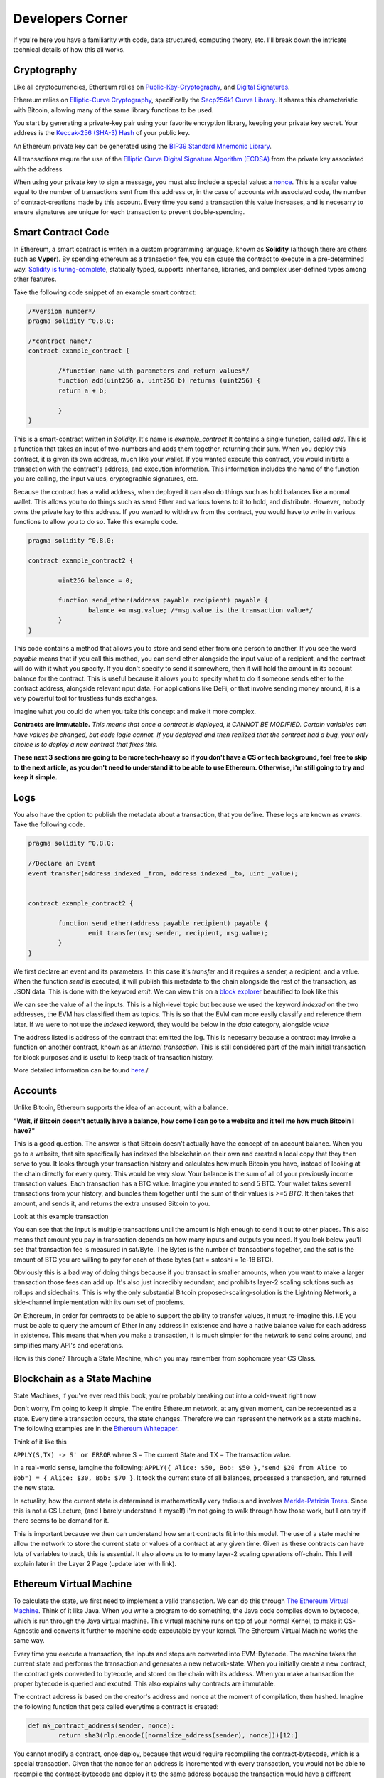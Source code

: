Developers Corner
==================

If you're here you have a familiarity with code, data structured, computing theory, etc. I'll break down the intricate technical details of how this all works.

Cryptography
--------------

Like all cryptocurrencies, Ethereum relies on `Public-Key-Cryptography <https://en.wikipedia.org/wiki/Public-key_cryptography>`_, and `Digital Signatures <https://en.wikipedia.org/wiki/Digital_signature>`_. 

Ethereum relies on `Elliptic-Curve Cryptography <https://en.wikipedia.org/wiki/Elliptic-curve_cryptography>`_, specifically the `Secp256k1 Curve Library <https://en.bitcoin.it/wiki/Secp256k1>`_. It shares this characteristic with Bitcoin, allowing many of the same library functions to be used. 

You start by generating a private-key pair using your favorite encryption library, keeping your private key secret. Your address is the `Keccak-256 (SHA-3) Hash <https://en.wikipedia.org/wiki/SHA-3>`_ of your public key. 

An Ethereum private key can be generated using the `BIP39 Standard Mnemonic Library <https://silentcicero.gitbooks.io/pro-tips-for-ethereum-wallet-management/content/ethereum-wallet-basics/using-seed-phrases-to-create-ethereum-accounts.html>`_. 

All transactions requre the use of the `Elliptic Curve Digital Signature Algorithm (ECDSA) <https://en.wikipedia.org/wiki/Elliptic_Curve_Digital_Signature_Algorithm>`_ from the private key associated with the address.

When using your private key to sign a message, you must also include a special value: a `nonce <https://medium.com/swlh/ethereum-series-understanding-nonce-3858194b39bf>`_. This is a scalar value equal to the number of transactions sent from this address or, in the case of accounts with associated code, the number of contract-creations made by this account. Every time you send a transaction this value increases, and is necesarry to ensure signatures are unique for each transaction to prevent double-spending.


Smart Contract Code
---------------------

In Ethereum, a smart contract is writen in a custom programming language, known as **Solidity** (although there are others such as **Vyper**). By spending ethereum as a transaction fee, you can cause the contract to execute in a pre-determined way. `Solidity is turing-complete <https://hackernoon.com/turing-completeness-and-the-ethereum-blockchain-c5a93b865c1a#:~:text=Solidity%2C%20the%20Turing%20complete%20language,deployed%20once%20on%20the%20blockchain.&text=A%20hacker%20can%20run%20any,to%20create%20an%20unauthorized%20effect.>`_, statically typed, supports inheritance, libraries, and complex user-defined types among other features.

Take the following code snippet of an example smart contract:

.. code-block:: solidity
	
	/*version number*/
	pragma solidity ^0.8.0;

	/*contract name*/
	contract example_contract {

		/*function name with parameters and return values*/
		function add(uint256 a, uint256 b) returns (uint256) {
        	return a + b;

    		}
	}

This is a smart-contract written in *Solidity*. It's name is *example_contract* It contains a single function, called *add*. This is a function that takes an input of two-numbers and adds them together, returning their sum. When you deploy this contract, it is given its own address, much like your wallet. If you wanted execute this contract, you would initiate a transaction with the contract's address, and execution information. This information includes the name of the function you are calling, the input values, cryptographic signatures, etc.

Because the contract has a valid address, when deployed it can also do things such as hold balances like a normal wallet. This allows you to do things such as send Ether and various tokens to it to hold, and distribute. However, nobody owns the private key to this address. If you wanted to withdraw from the contract, you would have to write in various functions to allow you to do so. Take this example code. 

.. code-block:: solidity
	
	pragma solidity ^0.8.0;
	
	contract example_contract2 {

		uint256 balance = 0;

		function send_ether(address payable recipient) payable {
        		balance += msg.value; /*msg.value is the transaction value*/
    		}
	}

This code contains a method that allows you to store and send ether from one person to another. If you see the word *payable* means that if you call this method, you can send ether alongside the input value of a recipient, and the contract will do with it what you specify. If you don't specify to send it somewhere, then it will hold the amount in its account balance for the contract. This is useful because it allows you to specify what to do if someone sends ether to the contract address, alongside relevant nput data. For applications like DeFi, or that involve sending money around, it is a very powerful tool for trustless funds exchanges.

Imagine what you could do when you take this concept and make it more complex.


**Contracts are immutable.** *This means that once a contract is deployed, it CANNOT BE MODIFIED. Certain variables can have values be changed, but code logic cannot. If you deployed and then realized that the contract had a bug, your only choice is to deploy a new contract that fixes this.*

**These next 3 sections are going to be more tech-heavy so if you don't have a CS or tech background, feel free to skip to the next article, as you don't need to understand it to be able to use Ethereum. Otherwise, i'm still going to try and keep it simple.**

Logs
------

You also have the option to publish the metadata about a transaction, that you define. These logs are known as *events*. Take the following code.

.. code-block:: solidity
	
	pragma solidity ^0.8.0;

	//Declare an Event
	event transfer(address indexed _from, address indexed _to, uint _value);

	
	contract example_contract2 {

		function send_ether(address payable recipient) payable {
        		emit transfer(msg.sender, recipient, msg.value);
    		}
	}

We first declare an event and its parameters. In this case it's *transfer* and it requires a sender, a recipient, and a value. When the function *send* is executed, it will publish this metadata to the chain alongside the rest of the transaction, as JSON data. This is done with the keyword *emit*. We can view this on a `block explorer <https://etherscan.io/tx/0x265d64a8d0e7f86cae84d29bc9b86dc796b0eaae9e84a99d0b1e82b17609b622#eventlog>`_ beautified to look like this

.. image:: images/events.png

We can see the value of all the inputs. This is a high-level topic but because we used the keyword *indexed* on the two addresses, the EVM has classified them as topics. This is so that the EVM can more easily classify and reference them later. If we were to not use the *indexed* keyword, they would be below in the *data* category, alongside *value*

The address listed is address of the contract that emitted the log. This is necesarry because a contract may invoke a function on another contract, known as an *internal transaction*. This is still considered part of the main initial transaction for block purposes and is useful to keep track of transaction history.

More detailed information can be found `here <https://medium.com/mycrypto/understanding-event-logs-on-the-ethereum-blockchain-f4ae7ba50378>`_./

Accounts
----------

Unlike Bitcoin, Ethereum supports the idea of an account, with a balance. 

**"Wait, if Bitcoin doesn't actually have a balance, how come I can go to a website and it tell me how much Bitcoin I have?"**

This is a good question. The answer is that Bitcoin doesn't actually have the concept of an account balance. When you go to a website, that site specifically has indexed the blockchain on their own and created a local copy that they then serve to you. It looks through your transaction history and calculates how much Bitcoin you have, instead of looking at the chain directly for every query. This would be very slow. Your balance is the sum of all of your previously income transaction values. Each transaction has a BTC value. Imagine you wanted to send 5 BTC. Your wallet takes several transactions from your history, and bundles them together until the sum of their values is `>=5 BTC`. It then takes that amount, and sends it, and returns the extra unsused Bitcoin to you. 

Look at this example transaction

.. image:: images/btc_tx.png

You can see that the input is multiple transactions until the amount is high enough to send it out to other places. This also means that amount you pay in transaction depends on how many inputs and outputs you need. If you look below you'll see that transaction fee is measured in sat/Byte. The Bytes is the number of transactions together, and the sat is the amount of BTC you are willing to pay for each of those bytes (sat = satoshi = 1e-18 BTC).


Obviously this is a bad way of doing things because if you transact in smaller amounts, when you want to make a larger transaction those fees can add up. It's also just incredibly redundant, and prohibits layer-2 scaling solutions such as rollups and sidechains. This is why the only substantial Bitcoin proposed-scaling-solution is the Lightning Network, a side-channel implementation with its own set of problems.


On Ethereum, in order for contracts to be able to support the ability to transfer values, it must re-imagine this. I.E you must be able to query the amount of Ether in any address in existence and have a native balance value for each address in existence. This means that when you make a transaction, it is much simpler for the network to send coins around, and simplifies many API's and operations.

How is this done? Through a State Machine, which you may remember from sophomore year CS Class.

Blockchain as a State Machine
------------------------------

State Machines, if you've ever read this book, you're probably breaking out into a cold-sweat right now

.. image:: images/sipser.png
	:width: 180pt

Don't worry, I'm going to keep it simple. The entire Ethereum network, at any given moment, can be represented as a state. Every time a transaction occurs, the state changes. Therefore we can represent the network as a state machine. The following examples are in the `Ethereum Whitepaper <https://ethereum.org/en/whitepaper/>`_. 

Think of it like this

``APPLY(S,TX) -> S' or ERROR`` where S = The current State and TX = The transaction value. 

In a real-world sense, iamgine the following: ``APPLY({ Alice: $50, Bob: $50 },"send $20 from Alice to Bob") = { Alice: $30, Bob: $70 }``. It took the current state of all balances, processed a transaction, and returned the new state.

In actuality, how the current state is determined is mathematically very tedious and involves `Merkle-Patricia Trees <https://eth.wiki/en/fundamentals/patricia-tree>`_. Since this is not a CS Lecture, (and I barely understand it myself) i'm not going to walk through how those work, but I can try if there seems to be demand for it.

This is important because we then can understand how smart contracts fit into this model. The use of a state machine allow the network to store the current state or values of a contract at any given time. Given as these contracts can have lots of variables to track, this is essential. It also allows us to to many layer-2 scaling operations off-chain. This I will explain later in the Layer 2 Page (update later with link).

Ethereum Virtual Machine
--------------------------

To calculate the state, we first need to implement a valid transaction. We can do this through `The Ethereum Virtual Machine <https://ethereum.org/en/developers/docs/evm/>`_. Think of it like Java. When you write a program to do something, the Java code compiles down to bytecode, which is run through the Java virtual machine. This virtual machine runs on top of your normal Kernel, to make it OS-Agnostic and converts it further to machine code executable by your kernel. The Ethereum Virtual Machine works the same way. 

Every time you execute a transaction, the inputs and steps are converted into EVM-Bytecode. The machine takes the current state and performs the transaction and generates a new network-state. When you initially create a new contract, the contract gets converted to bytecode, and stored on the chain with its address. When you make a transaction the proper bytecode is queried and excuted. This also explains why contracts are immutable. 

The contract address is based on the creator's address and nonce at the moment of compilation, then hashed. Imagine the following function that gets called everytime a contract is created:

.. code-block:: python

	def mk_contract_address(sender, nonce):
    		return sha3(rlp.encode([normalize_address(sender), nonce]))[12:]


You cannot modify a contract, once deploy, because that would require recompiling the contract-bytecode, which is a special transaction. Given that the nonce for an address is incremented with every transaction, you would not be able to recompile the contract-bytecode and deploy it to the same address because the transaction would have a different nonce, and therefore a different address.

The following information is provided by `Ethereum Website <https://ethereum.org/en/developers/docs/evm/>`_:

	"The EVM executes as a stack machine with a depth of 1024 items. Each item is a 256-bit word, which was chosen for the ease of use with 256-bit cryptography (such as Keccak-256 hashes or secp256k1 signatures)."

	"During execution, the EVM maintains a transient memory (as a word-addressed byte array), which does not persist between transactions."

	"Contracts, however, do contain a Merkle Patricia storage trie (as a word-addressable word array), associated with the account in question and part of the global state."

	"Compiled smart contract bytecode executes as a number of EVM opcodes, which perform standard stack operations like XOR, AND, ADD, SUB, etc. The EVM also implements a number of blockchain-specific stack operations, such as ADDRESS, BALANCE, KECCAK256, BLOCKHASH, etc."

	"All Ethereum clients include an EVM implementation"

.. image:: images/evm.png

Bytecode, Sourcecode, and ABI
-------------------------------

EVM bytecode represented as a string of hex codes. Each byte represents one opcode (ADD, MUL, XOR, ETC.) and each opcode has a gas cost. Each ``ADD`` opcode is 3 gas, ``MOD`` is 5, ``KECCAK256`` is 30, and so on. This is how gas cost is calculated, and why efficiency and optimization is so important.  `Full opcode gas cost heres <https://github.com/crytic/evm-opcodes#table>`_.

It is important to remember, that when a contract is published, it is only publishing the EVM-Compatible-Bytecode, not the source code to the chain. The source code can be published on an explorer such as `Etherscan <https://etherscan.io>`_ where it can then be checked against the bytecode for accuracy. If you are deploying a contract, this is important so that people know what they are interacting with and how to do so properly. 

When you compile a contract, the compiler will generate an *Contract ABI (Application Binary Interface)* This is the standard way for you to properly create transactions by defining the functions and inputs required. If looks similar to JSON. If you publish a contract, you should also publish the ABI alongside it, on a block explorer or somewhere people can find it. Wallet applications will use this information to guide you through the process, compile, and properly encrypt and sign the transaction. Without it, people will have to decompile your bytecode and attempt to figure out how it works. This runs the risk of them sending faulty transactions. Transparency is your friend. Nobody can or will use a contract with faulty source code and no ABI.

An example, compressed for space. It includes all of the decompiled function information your wallet needs to create an EVM-Compatible Transaction: 

.. code-block:: json

	[{"constant":true,"inputs":[],"name":"name","outputs":[{"name":"","type":"string"}],"payable":false,"stateMutability":"view","type":"function"}

More info on ABI's can be found `in the documentation <https://docs.soliditylang.org/en/v0.5.3/abi-spec.html#:~:text=The%20Contract%20Application%20Binary%20Interface,as%20described%20in%20this%20specification.>`_


Transaction lifecycle
----------------------

What happens when you want to send a transaction. There are several steps:
	#. Constructing the raw transaction. This is in the form of a signed raw transaction hex. Your wallet constructs the raw transaction data, and signs it with your private key. This contains several fields:
		#. The Nonce, in hex. The unsigned integer that represents your transaction count, to prevent double-spends. It is incremented every time you make a transaction, to prevent replay transactions.
		#. Gas Price, in hex.
		#. Gas Limit, in hex.
		#. the recipient, the "to" field.
		#. the transaction value, in ether, also in hex.
		#. Extra transaction data. Only necesarry for a smart contract interaction. Calculated automatically by your wallet. If you want to do it yourself though, it's very easy:
			#. Take the sha3 of the function signature from the contract ABI, without the parameter names. 
				- If the function signature is ``mint(address to)``, then you should only use ``mint(address)``. This is because the EVM doesn't care about the parameters, it just needs to be able to identify the function.
				- ``web3.utils.sha3("mint(address)")``
				- ``0x7f9c8b4781db704d0917ecead0efa9e769fadacf34db8e74afcc18c0c8f35497``
			#. Take the first *4* bytes of the hash -> ``0x7f9c8b47``
			#. Take the input parameters, and convert to bytes32, a 32-byte hex string. If the value of the string is less than 32-bytes, pad it on the left. If it is an address, or already in hex form, just do the padding, no extra conversion required.
				- ``0xaB5409b0E5a66AcC9D63f668414539A60a5917C1``
				- ``000000000000000000000000aB5409b0E5a66AcC9D63f668414539A60a5917C``
			#. Repeat for each input parameter, and append to the function signature. 
	#. Sign the transaction with your private key.
	#. Submit your transaction request by sending it to a local node. This means that the transaction construction and signing can be done offline. This is often to protect the secrecy of the security key and prevent transaction tampering. You can do this using `Etherscan's nodes <https://etherscan.io/pushTx>`_ by submitting the raw transaction data.
	#. The node will propagate the unconfirmed transaction to its peers, if they choose they will add it to their mempool. Some may reject it if they feel the gas is too low or if the transaction is invalid. This is because the mempool has a finite size.
	#. The transaction sits in the mempool until a miner chooses to include it in a block. They include it in the block and execute the transactions and mine it until completion.
	#. Nodes propagate the new block and state information through its peers. If the block is accepted, they will add it to their chain. If not, they ignore it.
	#. Propagation continues until the entire network has the updated blocks. 
	#. Process repeats indefinitely.



